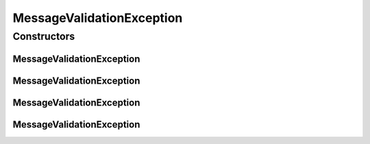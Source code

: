 MessageValidationException
==========================

.. java:package:: hk.hku.cecid.ebms.spa.task
   :noindex:

.. java:type:: public class MessageValidationException extends hk.hku.cecid.piazza.commons.GenericException

   DeliveryException represents all kinds of exception occuring in delivery.

   :author: Hugo Y. K. Lam

Constructors
------------
MessageValidationException
^^^^^^^^^^^^^^^^^^^^^^^^^^

.. java:constructor:: public MessageValidationException()
   :outertype: MessageValidationException

   Creates a new instance of DeliveryException.

MessageValidationException
^^^^^^^^^^^^^^^^^^^^^^^^^^

.. java:constructor:: public MessageValidationException(String message)
   :outertype: MessageValidationException

   Creates a new instance of DeliveryException.

   :param message: the error message.

MessageValidationException
^^^^^^^^^^^^^^^^^^^^^^^^^^

.. java:constructor:: public MessageValidationException(Throwable cause)
   :outertype: MessageValidationException

   Creates a new instance of DeliveryException.

   :param cause: the cause of this exception.

MessageValidationException
^^^^^^^^^^^^^^^^^^^^^^^^^^

.. java:constructor:: public MessageValidationException(String message, Throwable cause)
   :outertype: MessageValidationException

   Creates a new instance of DeliveryException.

   :param message: the error message.
   :param cause: the cause of this exception.

